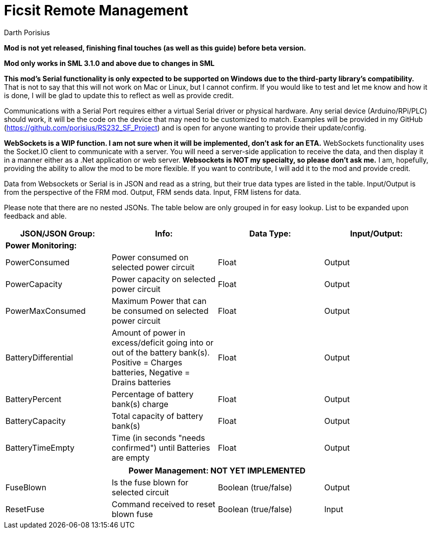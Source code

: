 = Ficsit Remote Management
Darth Porisius
:url-repo: https://www.github.com/porisius/RS232_SF_Project

**Mod is not yet released, finishing final touches (as well as this guide) before beta version.**

**Mod only works in SML 3.1.0 and above due to changes in SML**

**This mod's Serial functionality is only expected to be supported on Windows due to the third-party library's compatibility.** That is not to say that this will not work on Mac or Linux, but I cannot confirm. If you would like to test and let me know and how it is done, I will be glad to update this to reflect as well as provide credit.

Communications with a Serial Port requires either a virtual Serial driver or physical hardware. Any serial device (Arduino/RPi/PLC) should work, it will be the code on the device that may need to be customized to match. Examples will be provided in my GitHub (https://github.com/porisius/RS232_SF_Project) and is open for anyone wanting to provide their update/config.

**WebSockets is a WIP function. I am not sure when it will be implemented, don't ask for an ETA.**
WebSockets functionality uses the Socket.IO client to communicate with a server. You will need a server-side application to receive the data, and then display it in a manner either as a .Net application or web server. **Websockets is NOT my specialty, so please don't ask me.** I am, hopefully, providing the ability to allow the mod to be more flexible. If you want to contribute, I will add it to the mod and provide credit.

Data from Websockets or Serial is in JSON and read as a string, but their true data types are listed in the table. Input/Output is from the perspective of the FRM mod. Output, FRM sends data. Input, FRM listens for data.

Please note that there are no nested JSONs. The table below are only grouped in  for easy lookup. List to be expanded upon feedback and able.

[cols="1,1,1,1"]
|===
|JSON/JSON Group: |Info: |Data Type: |Input/Output:

4+|*Power Monitoring:*

|PowerConsumed
|Power consumed on selected power circuit
|Float
|Output

|PowerCapacity
|Power capacity on selected power circuit
|Float
|Output
	
|PowerMaxConsumed
|Maximum Power that can be consumed on selected power circuit
|Float
|Output
	
|BatteryDifferential
|Amount of power in excess/deficit going into or out of the battery bank(s). Positive = Charges batteries, Negative = Drains batteries
|Float
|Output
	
|BatteryPercent
|Percentage of battery bank(s) charge
|Float
|Output
	
|BatteryCapacity
|Total capacity of battery bank(s)
|Float
|Output
	
|BatteryTimeEmpty
|Time (in seconds "needs confirmed") until Batteries are empty
|Float
|Output
|===
|===
4+|**Power Management: NOT YET IMPLEMENTED**
	
|FuseBlown
|Is the fuse blown for selected circuit
|Boolean (true/false)
|Output
	
|ResetFuse
|Command received to reset blown fuse
|Boolean (true/false)
|Input
	
|===